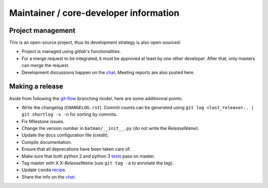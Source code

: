 Maintainer / core-developer information
---------------------------------------

Project management
..................

This is an open-source project, thus its development strategy is also open-sourced:

* Project is managed using *gitlab*'s functionalities.
* For a merge request to be integrated, it must be approved at least by one other developer.
  After that, only masters can merge the request.
* Development discussions happen on the `chat <https://batman-cerfacs.zulipchat.com>`_.
  Meeting reports are also posted here.

Making a release
................

Aside from following the `git-flow <http://nvie.com/posts/a-successful-git-branching-model/>`_ branching model,
here are some additionnal points:

* Write the changelog (``CHANGELOG.rst``). Commit counts can be generated using
  ``git log <last_release>.. | git shortlog -s -n`` for sorting by commits.
* Fix Milestone issues.
* Change the version number in ``batman/__init__.py`` (do not write the *ReleaseName*).
* Update the docs configuration file (credit).
* Compile documentation.
* Ensure that all deprecations have been taken care of.
* Make sure that both python 2 and python 3 `tests <https://gitlab.com/cerfacs/batman/pipelines>`_ pass on master.
* Tag master with X.X-*ReleaseName* (use ``git tag -a`` to annotate the tag).
* Update ``conda`` `recipe <https://github.com/conda-forge/batman-feedstock>`_.
* Share the info on the `chat <https://batman-cerfacs.zulipchat.com>`_.
